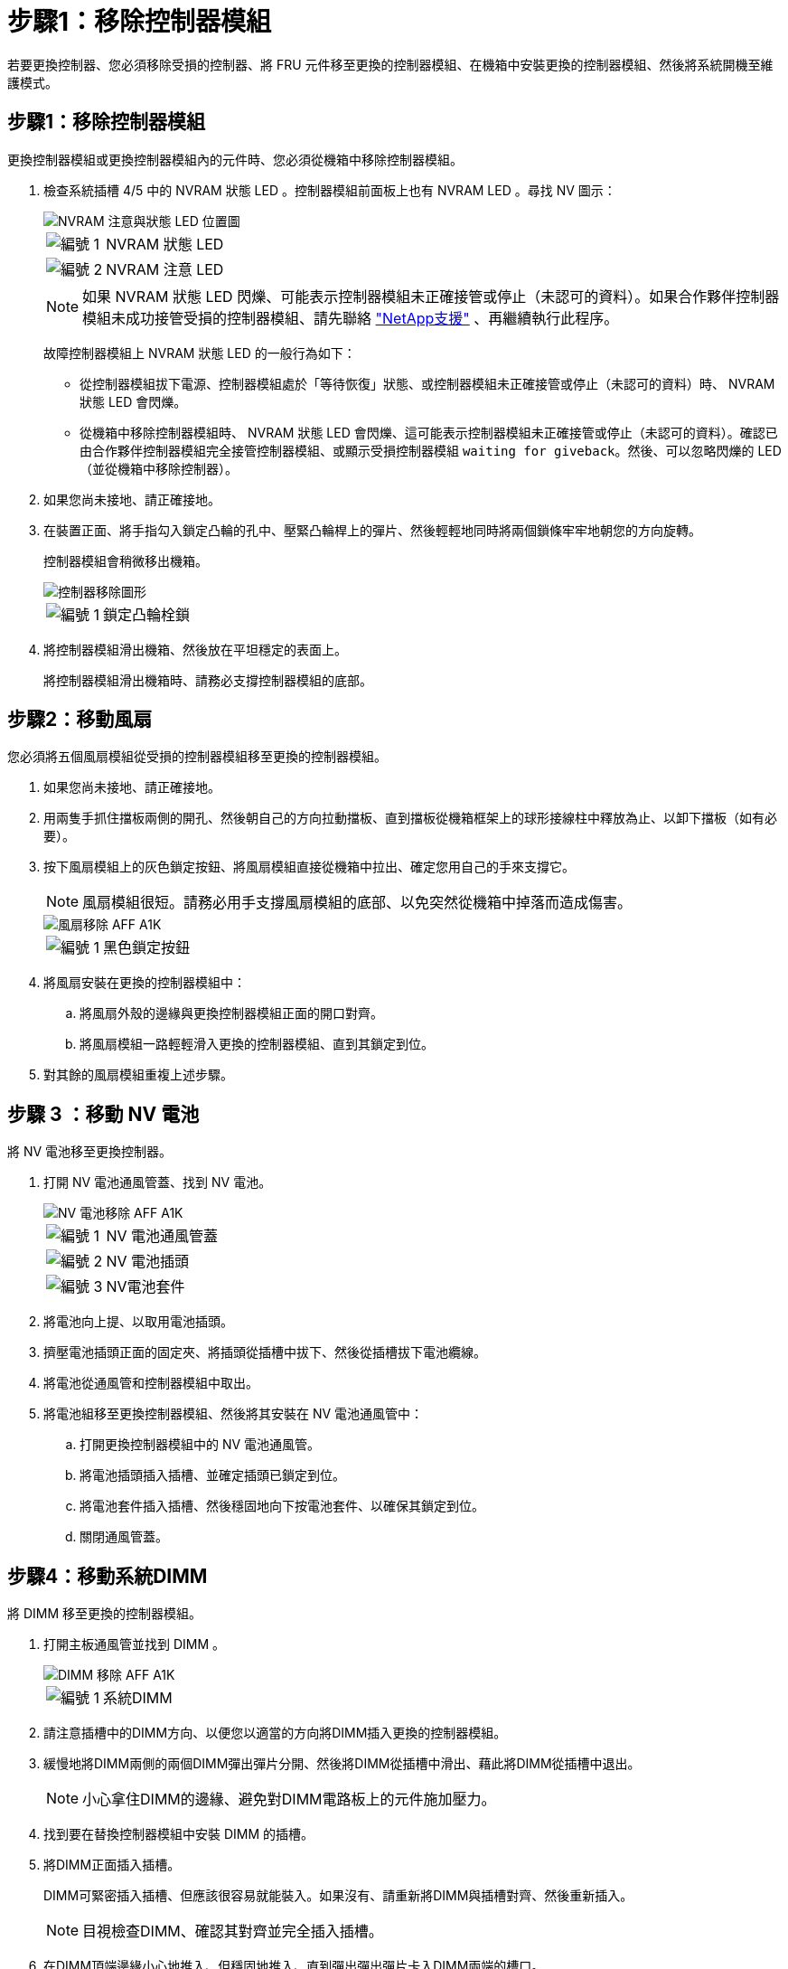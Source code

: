 = 步驟1：移除控制器模組
:allow-uri-read: 


若要更換控制器、您必須移除受損的控制器、將 FRU 元件移至更換的控制器模組、在機箱中安裝更換的控制器模組、然後將系統開機至維護模式。



== 步驟1：移除控制器模組

更換控制器模組或更換控制器模組內的元件時、您必須從機箱中移除控制器模組。

. 檢查系統插槽 4/5 中的 NVRAM 狀態 LED 。控制器模組前面板上也有 NVRAM LED 。尋找 NV 圖示：
+
image::../media/drw_a1K-70-90_nvram-led_ieops-1463.svg[NVRAM 注意與狀態 LED 位置圖]

+
[cols="1,4"]
|===


 a| 
image:../media/icon_round_1.png["編號 1"]
 a| 
NVRAM 狀態 LED



 a| 
image:../media/icon_round_2.png["編號 2"]
 a| 
NVRAM 注意 LED

|===
+

NOTE: 如果 NVRAM 狀態 LED 閃爍、可能表示控制器模組未正確接管或停止（未認可的資料）。如果合作夥伴控制器模組未成功接管受損的控制器模組、請先聯絡 https://mysupport.netapp.com/site/global/dashboard["NetApp支援"] 、再繼續執行此程序。

+
故障控制器模組上 NVRAM 狀態 LED 的一般行為如下：

+
** 從控制器模組拔下電源、控制器模組處於「等待恢復」狀態、或控制器模組未正確接管或停止（未認可的資料）時、 NVRAM 狀態 LED 會閃爍。
** 從機箱中移除控制器模組時、 NVRAM 狀態 LED 會閃爍、這可能表示控制器模組未正確接管或停止（未認可的資料）。確認已由合作夥伴控制器模組完全接管控制器模組、或顯示受損控制器模組 `waiting for giveback`。然後、可以忽略閃爍的 LED （並從機箱中移除控制器）。


. 如果您尚未接地、請正確接地。
. 在裝置正面、將手指勾入鎖定凸輪的孔中、壓緊凸輪桿上的彈片、然後輕輕地同時將兩個鎖條牢牢地朝您的方向旋轉。
+
控制器模組會稍微移出機箱。

+
image::../media/drw_a1k_pcm_remove_replace_ieops-1375.svg[控制器移除圖形]

+
[cols="1,4"]
|===


 a| 
image:../media/icon_round_1.png["編號 1"]
| 鎖定凸輪栓鎖 
|===
. 將控制器模組滑出機箱、然後放在平坦穩定的表面上。
+
將控制器模組滑出機箱時、請務必支撐控制器模組的底部。





== 步驟2：移動風扇

您必須將五個風扇模組從受損的控制器模組移至更換的控制器模組。

. 如果您尚未接地、請正確接地。
. 用兩隻手抓住擋板兩側的開孔、然後朝自己的方向拉動擋板、直到擋板從機箱框架上的球形接線柱中釋放為止、以卸下擋板（如有必要）。
. 按下風扇模組上的灰色鎖定按鈕、將風扇模組直接從機箱中拉出、確定您用自己的手來支撐它。
+

NOTE: 風扇模組很短。請務必用手支撐風扇模組的底部、以免突然從機箱中掉落而造成傷害。

+
image::../media/drw_a1k_fan_remove_replace_ieops-1376.svg[風扇移除 AFF A1K]

+
[cols="1,4"]
|===


 a| 
image::../media/icon_round_1.png[編號 1]
 a| 
黑色鎖定按鈕

|===
. 將風扇安裝在更換的控制器模組中：
+
.. 將風扇外殼的邊緣與更換控制器模組正面的開口對齊。
.. 將風扇模組一路輕輕滑入更換的控制器模組、直到其鎖定到位。


. 對其餘的風扇模組重複上述步驟。




== 步驟 3 ：移動 NV 電池

將 NV 電池移至更換控制器。

. 打開 NV 電池通風管蓋、找到 NV 電池。
+
image::../media/drw_a1k_remove_replace_nvmembat_ieops-1379.svg[NV 電池移除 AFF A1K]

+
[cols="1,4"]
|===


 a| 
image::../media/icon_round_1.png[編號 1]
| NV 電池通風管蓋 


 a| 
image::../media/icon_round_2.png[編號 2]
 a| 
NV 電池插頭



 a| 
image::../media/icon_round_3.png[編號 3]
 a| 
NV電池套件

|===
. 將電池向上提、以取用電池插頭。
. 擠壓電池插頭正面的固定夾、將插頭從插槽中拔下、然後從插槽拔下電池纜線。
. 將電池從通風管和控制器模組中取出。
. 將電池組移至更換控制器模組、然後將其安裝在 NV 電池通風管中：
+
.. 打開更換控制器模組中的 NV 電池通風管。
.. 將電池插頭插入插槽、並確定插頭已鎖定到位。
.. 將電池套件插入插槽、然後穩固地向下按電池套件、以確保其鎖定到位。
.. 關閉通風管蓋。






== 步驟4：移動系統DIMM

將 DIMM 移至更換的控制器模組。

. 打開主板通風管並找到 DIMM 。
+
image::../media/drw_a1k_dimms_ieops-1512.svg[DIMM 移除 AFF A1K]

+
[cols="1,4"]
|===


 a| 
image::../media/icon_round_1.png[編號 1]
 a| 
系統DIMM

|===
. 請注意插槽中的DIMM方向、以便您以適當的方向將DIMM插入更換的控制器模組。
. 緩慢地將DIMM兩側的兩個DIMM彈出彈片分開、然後將DIMM從插槽中滑出、藉此將DIMM從插槽中退出。
+

NOTE: 小心拿住DIMM的邊緣、避免對DIMM電路板上的元件施加壓力。

. 找到要在替換控制器模組中安裝 DIMM 的插槽。
. 將DIMM正面插入插槽。
+
DIMM可緊密插入插槽、但應該很容易就能裝入。如果沒有、請重新將DIMM與插槽對齊、然後重新插入。

+

NOTE: 目視檢查DIMM、確認其對齊並完全插入插槽。

. 在DIMM頂端邊緣小心地推入、但穩固地推入、直到彈出彈出彈片卡入DIMM兩端的槽口。
. 對其餘的DIMM重複這些步驟。關閉主機板通風管。




== 步驟5：安裝控制器模組

重新安裝控制器模組並將其開機。

. 如果您尚未這麼做、請關閉通風管。
. 將控制器模組的末端與機箱中的開口對齊、然後將控制器模組滑入機箱、並將控制桿從系統正面旋轉。
. 一旦控制器模組停止滑動、請向內旋轉 CAM 把手、直到卡入風扇下方
+

NOTE: 將控制器模組滑入機箱時、請勿過度施力、以免損壞連接器。

+
一旦控制器模組完全插入機箱中、就會開始開機。

. 將功能受損的控制器恢復正常運作，只需歸還其儲存設備 `storage failover giveback -ofnode _impaired_node_name_`：。
. 如果已停用自動恢復功能、請重新啟用： `storage failover modify -node local -auto-giveback true`。
. 如果啟用 AutoSupport 、則還原 / 恢復自動建立個案： `system node autosupport invoke -node * -type all -message MAINT=END`。

